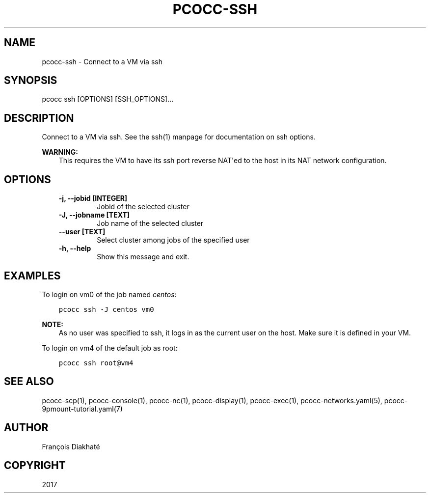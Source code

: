 .\" Man page generated from reStructuredText.
.
.TH "PCOCC-SSH" "1" "Aug 10, 2017" "0.3.1" "pcocc"
.SH NAME
pcocc-ssh \- Connect to a VM via ssh
.
.nr rst2man-indent-level 0
.
.de1 rstReportMargin
\\$1 \\n[an-margin]
level \\n[rst2man-indent-level]
level margin: \\n[rst2man-indent\\n[rst2man-indent-level]]
-
\\n[rst2man-indent0]
\\n[rst2man-indent1]
\\n[rst2man-indent2]
..
.de1 INDENT
.\" .rstReportMargin pre:
. RS \\$1
. nr rst2man-indent\\n[rst2man-indent-level] \\n[an-margin]
. nr rst2man-indent-level +1
.\" .rstReportMargin post:
..
.de UNINDENT
. RE
.\" indent \\n[an-margin]
.\" old: \\n[rst2man-indent\\n[rst2man-indent-level]]
.nr rst2man-indent-level -1
.\" new: \\n[rst2man-indent\\n[rst2man-indent-level]]
.in \\n[rst2man-indent\\n[rst2man-indent-level]]u
..
.SH SYNOPSIS
.sp
pcocc ssh [OPTIONS] [SSH_OPTIONS]...
.SH DESCRIPTION
.sp
Connect to a VM via ssh. See the ssh(1) manpage for documentation on ssh options.
.sp
\fBWARNING:\fP
.INDENT 0.0
.INDENT 3.5
This requires the VM to have its ssh port reverse NAT\(aqed to the host in its NAT network configuration.
.UNINDENT
.UNINDENT
.SH OPTIONS
.INDENT 0.0
.INDENT 3.5
.INDENT 0.0
.TP
.B \-j, \-\-jobid [INTEGER]
Jobid of the selected cluster
.TP
.B \-J, \-\-jobname [TEXT]
Job name of the selected cluster
.TP
.B \-\-user [TEXT]
Select cluster among jobs of the specified user
.TP
.B \-h, \-\-help
Show this message and exit.
.UNINDENT
.UNINDENT
.UNINDENT
.SH EXAMPLES
.sp
To login on vm0 of the job named \fIcentos\fP:
.INDENT 0.0
.INDENT 3.5
.sp
.nf
.ft C
pcocc ssh \-J centos vm0
.ft P
.fi
.UNINDENT
.UNINDENT
.sp
\fBNOTE:\fP
.INDENT 0.0
.INDENT 3.5
As no user was specified to ssh, it logs in as the current user on the host. Make sure it is defined in your VM.
.UNINDENT
.UNINDENT
.sp
To login on vm4 of the default job as root:
.INDENT 0.0
.INDENT 3.5
.sp
.nf
.ft C
pcocc ssh root@vm4
.ft P
.fi
.UNINDENT
.UNINDENT
.SH SEE ALSO
.sp
pcocc\-scp(1), pcocc\-console(1), pcocc\-nc(1), pcocc\-display(1), pcocc\-exec(1), pcocc\-networks.yaml(5), pcocc\-9pmount\-tutorial.yaml(7)
.SH AUTHOR
François Diakhaté
.SH COPYRIGHT
2017
.\" Generated by docutils manpage writer.
.
